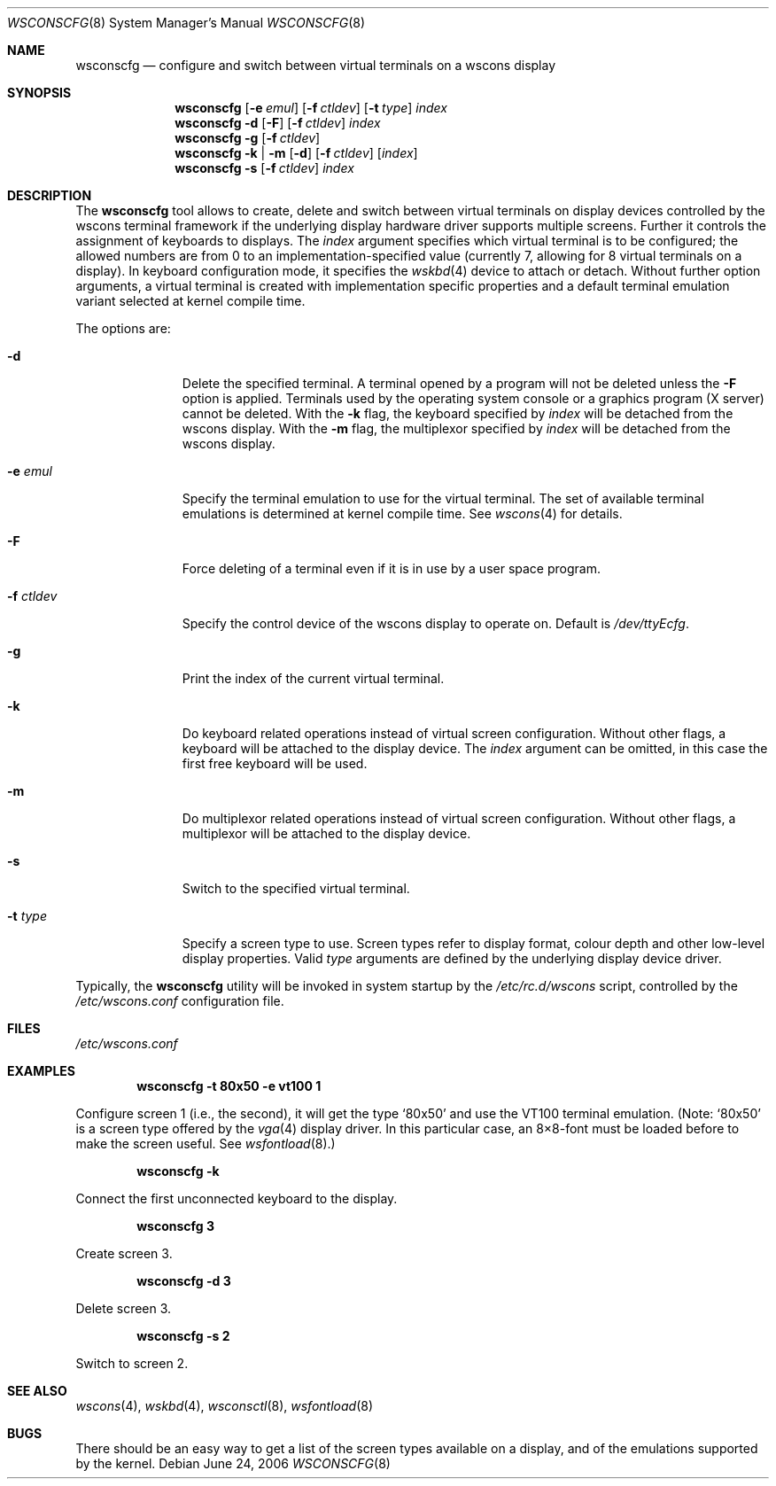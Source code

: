 .\"	$NetBSD: wsconscfg.8,v 1.19 2006/06/24 21:03:57 wiz Exp $
.\"
.\" Copyright (c) 1999
.\" 	Matthias Drochner.  All rights reserved.
.\"
.\" Redistribution and use in source and binary forms, with or without
.\" modification, are permitted provided that the following conditions
.\" are met:
.\" 1. Redistributions of source code must retain the above copyright
.\"    notice, this list of conditions and the following disclaimer.
.\" 2. Redistributions in binary form must reproduce the above copyright
.\"    notice, this list of conditions and the following disclaimer in the
.\"    documentation and/or other materials provided with the distribution.
.\"
.\" THIS SOFTWARE IS PROVIDED BY THE AUTHOR AND CONTRIBUTORS ``AS IS'' AND
.\" ANY EXPRESS OR IMPLIED WARRANTIES, INCLUDING, BUT NOT LIMITED TO, THE
.\" IMPLIED WARRANTIES OF MERCHANTABILITY AND FITNESS FOR A PARTICULAR PURPOSE
.\" ARE DISCLAIMED.  IN NO EVENT SHALL THE AUTHOR OR CONTRIBUTORS BE LIABLE
.\" FOR ANY DIRECT, INDIRECT, INCIDENTAL, SPECIAL, EXEMPLARY, OR CONSEQUENTIAL
.\" DAMAGES (INCLUDING, BUT NOT LIMITED TO, PROCUREMENT OF SUBSTITUTE GOODS
.\" OR SERVICES; LOSS OF USE, DATA, OR PROFITS; OR BUSINESS INTERRUPTION)
.\" HOWEVER CAUSED AND ON ANY THEORY OF LIABILITY, WHETHER IN CONTRACT, STRICT
.\" LIABILITY, OR TORT (INCLUDING NEGLIGENCE OR OTHERWISE) ARISING IN ANY WAY
.\" OUT OF THE USE OF THIS SOFTWARE, EVEN IF ADVISED OF THE POSSIBILITY OF
.\" SUCH DAMAGE.
.\"
.Dd June 24, 2006
.Dt WSCONSCFG 8
.Os
.Sh NAME
.Nm wsconscfg
.Nd configure and switch between virtual terminals on a wscons display
.Sh SYNOPSIS
.Nm
.Op Fl e Ar emul
.Op Fl f Ar ctldev
.Op Fl t Ar type
.Ar index
.Nm
.Fl d
.Op Fl F
.Op Fl f Ar ctldev
.Ar index
.Nm
.Fl g
.Op Fl f Ar ctldev
.Nm
.Fl k | m
.Op Fl d
.Op Fl f Ar ctldev
.Op Ar index
.Nm
.Fl s
.Op Fl f Ar ctldev
.Ar index
.Sh DESCRIPTION
The
.Nm
tool allows to create, delete and switch between virtual terminals
on display devices controlled by the wscons terminal framework if
the underlying display hardware driver supports multiple screens.
Further it controls the assignment of keyboards to displays.
The
.Ar index
argument specifies which virtual terminal is to be configured; the
allowed numbers are from 0 to an implementation-specified value
(currently 7, allowing for 8 virtual terminals on a display).
In keyboard configuration mode, it specifies the
.Xr wskbd 4
device to attach or detach.
Without further option arguments, a virtual terminal is created
with implementation specific properties and a default terminal
emulation variant selected at kernel compile time.
.Pp
The options are:
.Bl -tag -width xxxxxxxxx
.It Fl d
Delete the specified terminal.
A terminal opened by a program will not be deleted unless the
.Fl F
option is applied.
Terminals used by the operating system console or a graphics program
(X server) cannot be deleted.
With the
.Fl k
flag, the keyboard specified by
.Ar index
will be detached from the wscons display.
With the
.Fl m
flag, the multiplexor specified by
.Ar index
will be detached from the wscons display.
.It Fl e Ar emul
Specify the terminal emulation to use for the virtual terminal.
The set of available terminal emulations is determined at kernel
compile time.
See
.Xr wscons 4
for details.
.It Fl F
Force deleting of a terminal even if it is in use by a user space
program.
.It Fl f Ar ctldev
Specify the control device of the wscons display to operate on.
Default is
.Pa /dev/ttyEcfg .
.It Fl g
Print the index of the current virtual terminal.
.It Fl k
Do keyboard related operations instead of virtual screen configuration.
Without other flags, a keyboard will be attached to the display
device.
The
.Ar index
argument can be omitted, in this case the first free keyboard will
be used.
.It Fl m
Do multiplexor related operations instead of virtual screen
configuration.
Without other flags, a multiplexor will be attached to the display
device.
.It Fl s
Switch to the specified virtual terminal.
.It Fl t Ar type
Specify a screen type to use.
Screen types refer to display format, colour depth and other
low-level display properties.
Valid
.Ar type
arguments are defined by the underlying display device driver.
.El
.Pp
Typically, the
.Nm
utility will be invoked in system startup by the
.Pa /etc/rc.d/wscons
script, controlled by the
.Pa /etc/wscons.conf
configuration file.
.Sh FILES
.Pa /etc/wscons.conf
.Sh EXAMPLES
.Dl wsconscfg -t 80x50 -e vt100 1
.Pp
Configure screen 1 (i.e., the second), it will get the type
.Ql 80x50
and use the VT100 terminal emulation.
(Note:
.Ql 80x50
is a screen type offered by the
.Xr vga 4
display driver.
In this particular case, an 8\(mu8-font must be loaded before to
make the screen useful.
See
.Xr wsfontload 8 . )
.Pp
.Dl wsconscfg -k
.Pp
Connect the first unconnected keyboard to the display.
.Pp
.Dl wsconscfg 3
.Pp
Create screen 3.
.Pp
.Dl wsconscfg -d 3
.Pp
Delete screen 3.
.Pp
.Dl wsconscfg -s 2
.Pp
Switch to screen 2.
.Sh SEE ALSO
.Xr wscons 4 ,
.Xr wskbd 4 ,
.Xr wsconsctl 8 ,
.Xr wsfontload 8
.Sh BUGS
There should be an easy way to get a list of the screen types
available on a display, and of the emulations supported by the
kernel.
